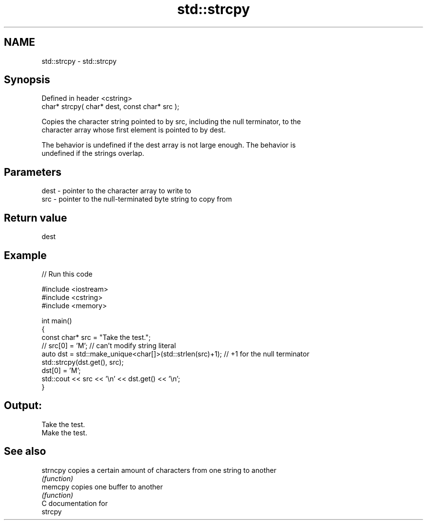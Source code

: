 .TH std::strcpy 3 "2018.03.28" "http://cppreference.com" "C++ Standard Libary"
.SH NAME
std::strcpy \- std::strcpy

.SH Synopsis
   Defined in header <cstring>
   char* strcpy( char* dest, const char* src );

   Copies the character string pointed to by src, including the null terminator, to the
   character array whose first element is pointed to by dest.

   The behavior is undefined if the dest array is not large enough. The behavior is
   undefined if the strings overlap.

.SH Parameters

   dest - pointer to the character array to write to
   src  - pointer to the null-terminated byte string to copy from

.SH Return value

   dest

.SH Example

   
// Run this code

 #include <iostream>
 #include <cstring>
 #include <memory>

 int main()
 {
     const char* src = "Take the test.";
 //  src[0] = 'M'; // can't modify string literal
     auto dst = std::make_unique<char[]>(std::strlen(src)+1); // +1 for the null terminator
     std::strcpy(dst.get(), src);
     dst[0] = 'M';
     std::cout << src << '\\n' << dst.get() << '\\n';
 }

.SH Output:

 Take the test.
 Make the test.

.SH See also

   strncpy copies a certain amount of characters from one string to another
           \fI(function)\fP
   memcpy  copies one buffer to another
           \fI(function)\fP
   C documentation for
   strcpy
